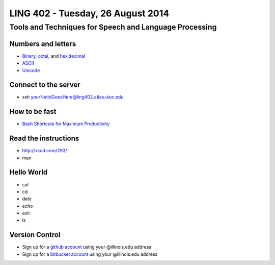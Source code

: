 ==================================
LING 402 - Tuesday, 26 August 2014
==================================

--------------------------------------------------------
Tools and Techniques for Speech and Language Processing
--------------------------------------------------------

Numbers and letters
===================

* `Binary <http://en.wikipedia.org/wiki/Binary_number>`_, `octal <http://en.wikipedia.org/wiki/Octal>`_, and `hexidecimal <http://en.wikipedia.org/wiki/Hexadecimal>`_
* `ASCII <http://en.wikipedia.org/wiki/ASCII>`_
* `Unicode <http://www.unicode.org/standard/WhatIsUnicode.html>`_


Connect to the server
=====================

* ssh yourNetidGoesHere@ling402.atlas.uiuc.edu


How to be fast
==============

* `Bash Shortcuts for Maximum Productivity <http://www.skorks.com/2009/09/bash-shortcuts-for-maximum-productivity/>`_


Read the instructions
======================

* http://xkcd.com/293/
* man

Hello World
===========

* cal
* cd
* date
* echo
* exit
* ls


Version Control
===============

* Sign up for a `github account <https://github.com/join>`_ using your @illinois.edu address
* Sign up for a `bitbucket account <https://bitbucket.org/account/signup/>`_ using your @illinois.edu address





